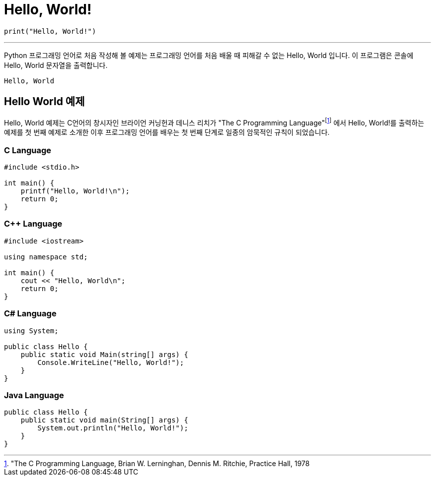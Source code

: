 = Hello, World!

[source, python]
----
print("Hello, World!")
----

---

Python 프로그래밍 언어로 처음 작성해 볼 예제는 프로그래밍 언어를 처음 배울 때 피해갈 수 없는 Hello, World 입니다. 이 프로그램은 콘솔에 Hello, World 문자열을 출력합니다.

----
Hello, World
----

== Hello World 예제

Hello, World 예제는 C언어의 창시자인 브라이언 커닝헌과 데니스 리치가 "The C Programming Language"footnote:["The C Programming Language, Brian W. Lerninghan, Dennis M. Ritchie, Practice Hall, 1978] 에서 Hello, World!를 출력하는 예제를 첫 번째 예제로 소개한 이후 프로그래밍 언어를 배우는 첫 번째 단계로 일종의 암묵적인 규칙이 되었습니다.

=== C Language

[source, c]
----
#include <stdio.h>

int main() {
    printf("Hello, World!\n");
    return 0;
}
----

=== C++ Language

[source, c++]
----
#include <iostream>

using namespace std;

int main() {
    cout << "Hello, World\n";
    return 0;
}
----

=== C# Language

[source, cs]
----
using System;

public class Hello {
    public static void Main(string[] args) {
        Console.WriteLine("Hello, World!");
    }
}
----

=== Java Language

[source, java]
----
public class Hello {
    public static void main(String[] args) {
        System.out.println("Hello, World!");
    }
}